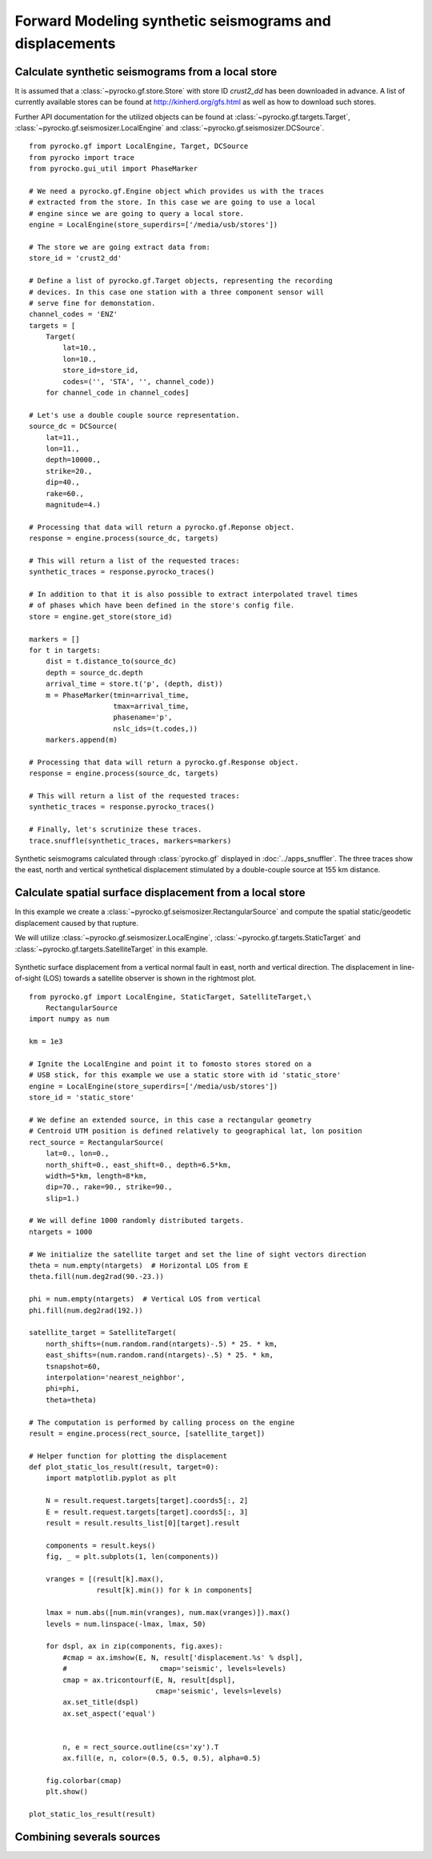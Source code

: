 Forward Modeling synthetic seismograms and displacements
========================================================

Calculate synthetic seismograms from a local store
--------------------------------------------------

.. highlight:: python

It is assumed that a :class:`~pyrocko.gf.store.Store` with store ID
*crust2_dd* has been downloaded in advance. A list of currently available
stores can be found at http://kinherd.org/gfs.html as well as how to download
such stores.

Further API documentation for the utilized objects can be found at :class:`~pyrocko.gf.targets.Target`,
:class:`~pyrocko.gf.seismosizer.LocalEngine` and :class:`~pyrocko.gf.seismosizer.DCSource`.

::

    from pyrocko.gf import LocalEngine, Target, DCSource
    from pyrocko import trace
    from pyrocko.gui_util import PhaseMarker

    # We need a pyrocko.gf.Engine object which provides us with the traces
    # extracted from the store. In this case we are going to use a local
    # engine since we are going to query a local store.
    engine = LocalEngine(store_superdirs=['/media/usb/stores'])

    # The store we are going extract data from:
    store_id = 'crust2_dd'

    # Define a list of pyrocko.gf.Target objects, representing the recording
    # devices. In this case one station with a three component sensor will
    # serve fine for demonstation.
    channel_codes = 'ENZ'
    targets = [
        Target(
            lat=10.,
            lon=10.,
            store_id=store_id,
            codes=('', 'STA', '', channel_code))
        for channel_code in channel_codes]

    # Let's use a double couple source representation.
    source_dc = DCSource(
        lat=11.,
        lon=11.,
        depth=10000.,
        strike=20.,
        dip=40.,
        rake=60.,
        magnitude=4.)

    # Processing that data will return a pyrocko.gf.Reponse object.
    response = engine.process(source_dc, targets)

    # This will return a list of the requested traces:
    synthetic_traces = response.pyrocko_traces()

    # In addition to that it is also possible to extract interpolated travel times
    # of phases which have been defined in the store's config file.
    store = engine.get_store(store_id)

    markers = []
    for t in targets:
        dist = t.distance_to(source_dc)
        depth = source_dc.depth
        arrival_time = store.t('p', (depth, dist))
        m = PhaseMarker(tmin=arrival_time,
                        tmax=arrival_time,
                        phasename='p',
                        nslc_ids=(t.codes,))
        markers.append(m)

    # Processing that data will return a pyrocko.gf.Response object.
    response = engine.process(source_dc, targets)

    # This will return a list of the requested traces:
    synthetic_traces = response.pyrocko_traces()

    # Finally, let's scrutinize these traces.
    trace.snuffle(synthetic_traces, markers=markers)


.. figure :: ../_static/gf_synthetic.png
    :align: center
    :alt: Synthetic seismograms calculated through pyrocko.gf

    Synthetic seismograms calculated through :class:`pyrocko.gf` displayed in :doc:`../apps_snuffler`. The three traces show the east, north and vertical synthetical displacement stimulated by a double-couple source at 155 km distance.


Calculate spatial surface displacement from a local store
----------------------------------------------------------

In this example we create a :class:`~pyrocko.gf.seismosizer.RectangularSource` and compute the spatial static/geodetic displacement caused by that rupture.

We will utilize :class:`~pyrocko.gf.seismosizer.LocalEngine`, :class:`~pyrocko.gf.targets.StaticTarget` and :class:`~pyrocko.gf.targets.SatelliteTarget` in this example.

.. figure:: ../_static/gf_static_displacement.png
    :align: center
    :alt: Static displacement from normal fault calculated through pyrocko

    Synthetic surface displacement from a vertical normal fault in east, north and vertical direction. The displacement in line-of-sight (LOS) towards a satellite observer is shown in the rightmost plot.

::

    from pyrocko.gf import LocalEngine, StaticTarget, SatelliteTarget,\
        RectangularSource
    import numpy as num

    km = 1e3

    # Ignite the LocalEngine and point it to fomosto stores stored on a
    # USB stick, for this example we use a static store with id 'static_store'
    engine = LocalEngine(store_superdirs=['/media/usb/stores'])
    store_id = 'static_store'

    # We define an extended source, in this case a rectangular geometry
    # Centroid UTM position is defined relatively to geographical lat, lon position
    rect_source = RectangularSource(
        lat=0., lon=0.,
        north_shift=0., east_shift=0., depth=6.5*km,
        width=5*km, length=8*km,
        dip=70., rake=90., strike=90.,
        slip=1.)

    # We will define 1000 randomly distributed targets.
    ntargets = 1000

    # We initialize the satellite target and set the line of sight vectors direction
    theta = num.empty(ntargets)  # Horizontal LOS from E
    theta.fill(num.deg2rad(90.-23.))

    phi = num.empty(ntargets)  # Vertical LOS from vertical
    phi.fill(num.deg2rad(192.))

    satellite_target = SatelliteTarget(
        north_shifts=(num.random.rand(ntargets)-.5) * 25. * km,
        east_shifts=(num.random.rand(ntargets)-.5) * 25. * km,
        tsnapshot=60,
        interpolation='nearest_neighbor',
        phi=phi,
        theta=theta)

    # The computation is performed by calling process on the engine
    result = engine.process(rect_source, [satellite_target])

    # Helper function for plotting the displacement
    def plot_static_los_result(result, target=0):
        import matplotlib.pyplot as plt

        N = result.request.targets[target].coords5[:, 2]
        E = result.request.targets[target].coords5[:, 3]
        result = result.results_list[0][target].result
        
        components = result.keys()
        fig, _ = plt.subplots(1, len(components))

        vranges = [(result[k].max(),
                    result[k].min()) for k in components]

        lmax = num.abs([num.min(vranges), num.max(vranges)]).max()
        levels = num.linspace(-lmax, lmax, 50)

        for dspl, ax in zip(components, fig.axes):
            #cmap = ax.imshow(E, N, result['displacement.%s' % dspl],
            #                      cmap='seismic', levels=levels)
            cmap = ax.tricontourf(E, N, result[dspl],
                                  cmap='seismic', levels=levels)
            ax.set_title(dspl)
            ax.set_aspect('equal')

        
            n, e = rect_source.outline(cs='xy').T
            ax.fill(e, n, color=(0.5, 0.5, 0.5), alpha=0.5)
        
        fig.colorbar(cmap)
        plt.show()

    plot_static_los_result(result)

Combining severals sources 
---------------------------
